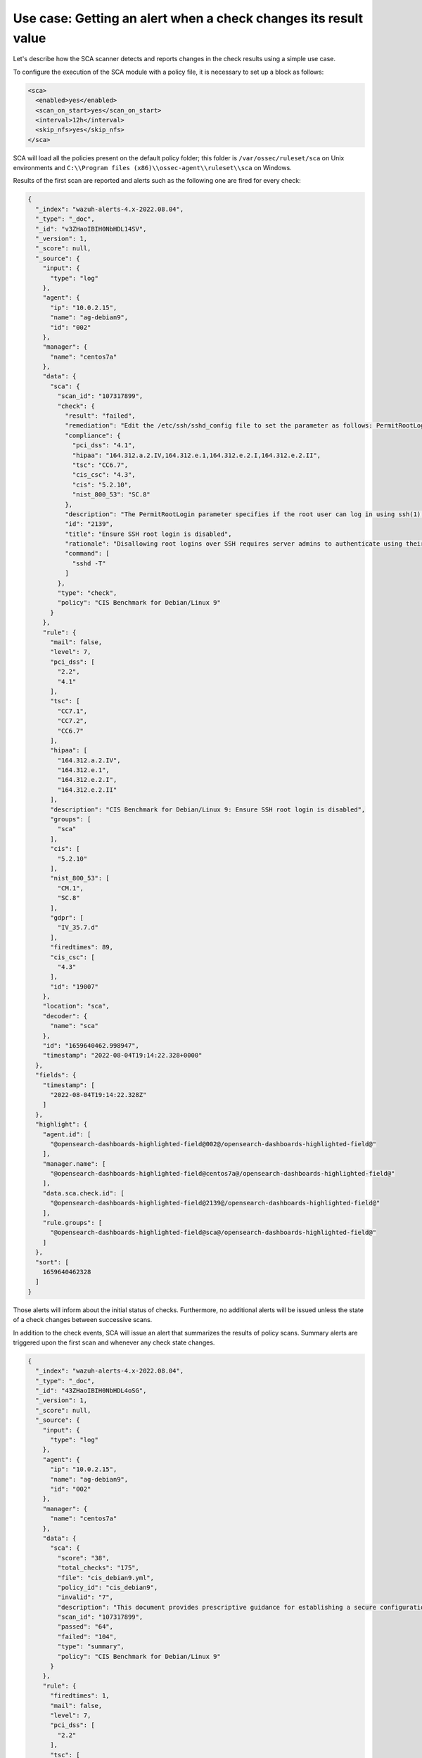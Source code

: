 .. Copyright (C) 2015, Wazuh, Inc.

Use case: Getting an alert when a check changes its result value
================================================================

Let's describe how the SCA scanner detects and reports changes in the check results using a simple use case.

To configure the execution of the SCA module with a policy file, it is necessary to set up a block as follows:

.. code-block:: YAML

    <sca>
      <enabled>yes</enabled>
      <scan_on_start>yes</scan_on_start>
      <interval>12h</interval>
      <skip_nfs>yes</skip_nfs>
    </sca>

SCA will load all the policies present on the default policy folder; this folder is ``/var/ossec/ruleset/sca`` on Unix environments and ``C:\\Program files (x86)\\ossec-agent\\ruleset\\sca`` on Windows.

Results of the first scan are reported and alerts such as the following one are fired for every check:

.. code-block:: JSON

   {
     "_index": "wazuh-alerts-4.x-2022.08.04",
     "_type": "_doc",
     "_id": "v3ZHaoIBIH0NbHDL14SV",
     "_version": 1,
     "_score": null,
     "_source": {
       "input": {
         "type": "log"
       },
       "agent": {
         "ip": "10.0.2.15",
         "name": "ag-debian9",
         "id": "002"
       },
       "manager": {
         "name": "centos7a"
       },
       "data": {
         "sca": {
           "scan_id": "107317899",
           "check": {
             "result": "failed",
             "remediation": "Edit the /etc/ssh/sshd_config file to set the parameter as follows: PermitRootLogin no",
             "compliance": {
               "pci_dss": "4.1",
               "hipaa": "164.312.a.2.IV,164.312.e.1,164.312.e.2.I,164.312.e.2.II",
               "tsc": "CC6.7",
               "cis_csc": "4.3",
               "cis": "5.2.10",
               "nist_800_53": "SC.8"
             },
             "description": "The PermitRootLogin parameter specifies if the root user can log in using ssh(1). The default is no.",
             "id": "2139",
             "title": "Ensure SSH root login is disabled",
             "rationale": "Disallowing root logins over SSH requires server admins to authenticate using their own individual account, then escalating to root via sudo or su. This in turn limits opportunity for non-repudiation and provides a clear audit trail in the event of a security incident.",
             "command": [
               "sshd -T"
             ]
           },
           "type": "check",
           "policy": "CIS Benchmark for Debian/Linux 9"
         }
       },
       "rule": {
         "mail": false,
         "level": 7,
         "pci_dss": [
           "2.2",
           "4.1"
         ],
         "tsc": [
           "CC7.1",
           "CC7.2",
           "CC6.7"
         ],
         "hipaa": [
           "164.312.a.2.IV",
           "164.312.e.1",
           "164.312.e.2.I",
           "164.312.e.2.II"
         ],
         "description": "CIS Benchmark for Debian/Linux 9: Ensure SSH root login is disabled",
         "groups": [
           "sca"
         ],
         "cis": [
           "5.2.10"
         ],
         "nist_800_53": [
           "CM.1",
           "SC.8"
         ],
         "gdpr": [
           "IV_35.7.d"
         ],
         "firedtimes": 89,
         "cis_csc": [
           "4.3"
         ],
         "id": "19007"
       },
       "location": "sca",
       "decoder": {
         "name": "sca"
       },
       "id": "1659640462.998947",
       "timestamp": "2022-08-04T19:14:22.328+0000"
     },
     "fields": {
       "timestamp": [
         "2022-08-04T19:14:22.328Z"
       ]
     },
     "highlight": {
       "agent.id": [
         "@opensearch-dashboards-highlighted-field@002@/opensearch-dashboards-highlighted-field@"
       ],
       "manager.name": [
         "@opensearch-dashboards-highlighted-field@centos7a@/opensearch-dashboards-highlighted-field@"
       ],
       "data.sca.check.id": [
         "@opensearch-dashboards-highlighted-field@2139@/opensearch-dashboards-highlighted-field@"
       ],
       "rule.groups": [
         "@opensearch-dashboards-highlighted-field@sca@/opensearch-dashboards-highlighted-field@"
       ]
     },
     "sort": [
       1659640462328
     ]
   }

Those alerts will inform about the initial status of checks. Furthermore, no additional alerts will be
issued unless the state of a check changes between successive scans.

In addition to the check events, SCA will issue an alert that summarizes the results of policy scans. Summary alerts are triggered upon the first scan and whenever any check state changes.

.. code-block:: JSON

   {
     "_index": "wazuh-alerts-4.x-2022.08.04",
     "_type": "_doc",
     "_id": "43ZHaoIBIH0NbHDL4oSG",
     "_version": 1,
     "_score": null,
     "_source": {
       "input": {
         "type": "log"
       },
       "agent": {
         "ip": "10.0.2.15",
         "name": "ag-debian9",
         "id": "002"
       },
       "manager": {
         "name": "centos7a"
       },
       "data": {
         "sca": {
           "score": "38",
           "total_checks": "175",
           "file": "cis_debian9.yml",
           "policy_id": "cis_debian9",
           "invalid": "7",
           "description": "This document provides prescriptive guidance for establishing a secure configuration posture for Debian Linux 9.",
           "scan_id": "107317899",
           "passed": "64",
           "failed": "104",
           "type": "summary",
           "policy": "CIS Benchmark for Debian/Linux 9"
         }
       },
       "rule": {
         "firedtimes": 1,
         "mail": false,
         "level": 7,
         "pci_dss": [
           "2.2"
         ],
         "tsc": [
           "CC7.1",
           "CC7.2"
         ],
         "description": "SCA summary: CIS Benchmark for Debian/Linux 9: Score less than 50% (38)",
         "groups": [
           "sca"
         ],
         "id": "19004",
         "nist_800_53": [
           "CM.1"
         ],
         "gdpr": [
           "IV_35.7.d"
         ]
       },
       "location": "sca",
       "decoder": {
         "name": "sca"
       },
       "id": "1659640469.1095670",
       "timestamp": "2022-08-04T19:14:29.892+0000"
     },
     "fields": {
       "timestamp": [
         "2022-08-04T19:14:29.892Z"
       ]
     },
     "highlight": {
       "agent.id": [
         "@opensearch-dashboards-highlighted-field@002@/opensearch-dashboards-highlighted-field@"
       ],
       "manager.name": [
         "@opensearch-dashboards-highlighted-field@centos7a@/opensearch-dashboards-highlighted-field@"
       ],
       "rule.groups": [
         "@opensearch-dashboards-highlighted-field@sca@/opensearch-dashboards-highlighted-field@"
       ]
     },
     "sort": [
       1659640469892
     ]
   }

The alert for check ``2139`` appears above. It checks the contents of file ``/etc/ssh/sshd_config``. We can see it does not verify that that SSH root login is disabled.

Disabling the ``PermitRootLogin`` makes the check to be passed.

.. code-block:: console

   # sed -i 's/PermitRootLogin yes/PermitRootLogin no/g' /etc/ssh/sshd_config


The next SCA scan for that policy generates the following alert.

.. code-block:: JSON

   {
     "_index": "wazuh-alerts-4.x-2022.08.04",
     "_type": "_doc",
     "_id": "-XZZaoIBIH0NbHDLU4S0",
     "_version": 1,
     "_score": null,
     "_source": {
       "input": {
         "type": "log"
       },
       "agent": {
         "ip": "10.0.2.15",
         "name": "ag-debian9",
         "id": "002"
       },
       "manager": {
         "name": "centos7a"
       },
       "data": {
         "sca": {
           "scan_id": "1427001503",
           "check": {
             "result": "passed",
             "remediation": "Edit the /etc/ssh/sshd_config file to set the parameter as follows: PermitRootLogin no",
             "previous_result": "failed",
             "compliance": {
               "pci_dss": "4.1",
               "hipaa": "164.312.a.2.IV,164.312.e.1,164.312.e.2.I,164.312.e.2.II",
               "tsc": "CC6.7",
               "cis_csc": "4.3",
               "cis": "5.2.10",
               "nist_800_53": "SC.8"
             },
             "description": "The PermitRootLogin parameter specifies if the root user can log in using ssh(1). The default is no.",
             "id": "2139",
             "title": "Ensure SSH root login is disabled",
             "rationale": "Disallowing root logins over SSH requires server admins to authenticate using their own individual account, then escalating to root via sudo or su. This in turn limits opportunity for non-repudiation and provides a clear audit trail in the event of a security incident.",
             "command": [
               "sshd -T"
             ]
           },
           "type": "check",
           "policy": "CIS Benchmark for Debian/Linux 9"
         }
       },
       "rule": {
         "mail": false,
         "level": 3,
         "pci_dss": [
           "2.2",
           "4.1"
         ],
         "tsc": [
           "CC7.1",
           "CC7.2",
           "CC6.7"
         ],
         "hipaa": [
           "164.312.a.2.IV",
           "164.312.e.1",
           "164.312.e.2.I",
           "164.312.e.2.II"
         ],
         "description": "CIS Benchmark for Debian/Linux 9: Ensure SSH root login is disabled: Status changed from failed to passed",
         "groups": [
           "sca"
         ],
         "cis": [
           "5.2.10"
         ],
         "nist_800_53": [
           "CM.1",
           "SC.8"
         ],
         "gdpr": [
           "IV_35.7.d"
         ],
         "firedtimes": 1,
         "cis_csc": [
           "4.3"
         ],
         "id": "19010"
       },
       "location": "sca",
       "decoder": {
         "name": "sca"
       },
       "id": "1659641611.1100056",
       "timestamp": "2022-08-04T19:33:31.127+0000"
     },
     "fields": {
       "timestamp": [
         "2022-08-04T19:33:31.127Z"
       ]
     },
     "highlight": {
       "agent.id": [
         "@opensearch-dashboards-highlighted-field@002@/opensearch-dashboards-highlighted-field@"
       ],
       "manager.name": [
         "@opensearch-dashboards-highlighted-field@centos7a@/opensearch-dashboards-highlighted-field@"
       ],
       "data.sca.check.id": [
         "@opensearch-dashboards-highlighted-field@2139@/opensearch-dashboards-highlighted-field@"
       ],
       "rule.groups": [
         "@opensearch-dashboards-highlighted-field@sca@/opensearch-dashboards-highlighted-field@"
       ]
     },
     "sort": [
       1659641611127
     ]
   }

The alert shows how the check has changed from Passed to Failed. This state is updated on the manager side and the last result scanned is available from the SCA tab in the Wazuh dashboard.

.. thumbnail:: /images/sca/sca-alert-ssh-permit-root-login.png
    :title: Alert generated due to SSH configuration change.
    :align: center
    :width: 100%

The insights provided by SCA Alerts will then help system operators to take actions aiming to reduce the attack surface of the
hosts they manage.
